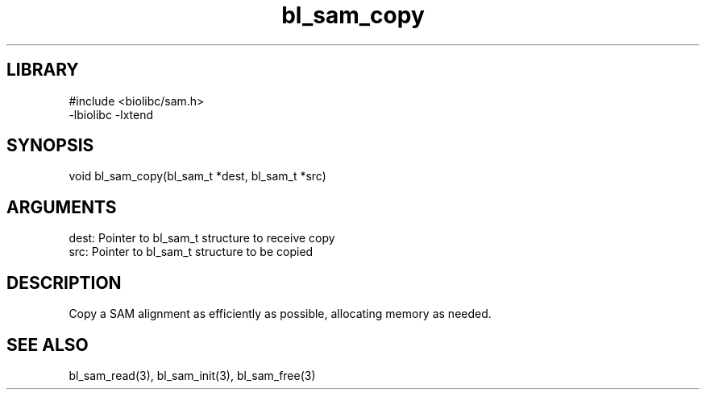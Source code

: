\" Generated by c2man from bl_sam_copy.c
.TH bl_sam_copy 3

.SH LIBRARY
\" Indicate #includes, library name, -L and -l flags
.nf
.na
#include <biolibc/sam.h>
-lbiolibc -lxtend
.ad
.fi

\" Convention:
\" Underline anything that is typed verbatim - commands, etc.
.SH SYNOPSIS
.PP
.nf 
.na
void    bl_sam_copy(bl_sam_t *dest, bl_sam_t *src)
.ad
.fi

.SH ARGUMENTS
.nf
.na
dest:   Pointer to bl_sam_t structure to receive copy
src:    Pointer to bl_sam_t structure to be copied
.ad
.fi

.SH DESCRIPTION

Copy a SAM alignment as efficiently as possible, allocating memory
as needed.

.SH SEE ALSO

bl_sam_read(3), bl_sam_init(3), bl_sam_free(3)

